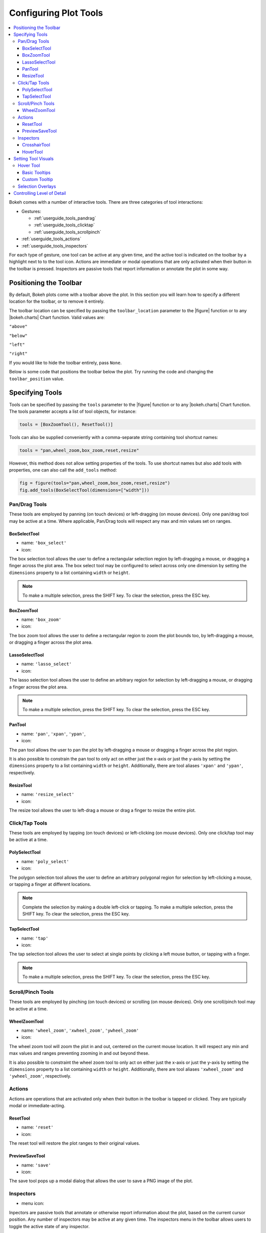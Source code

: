 .. _userguide_tools:

Configuring Plot Tools
======================

.. contents::
    :local:
    :depth: 3

Bokeh comes with a number of interactive tools. There are three categories of tool
interactions:

* Gestures:

  - :ref:`userguide_tools_pandrag`
  - :ref:`userguide_tools_clicktap`
  - :ref:`userguide_tools_scrollpinch`

* :ref:`userguide_tools_actions`
* :ref:`userguide_tools_inspectors`

For each type of gesture, one tool can be active at any given time, and
the active tool is indicated on the toolbar by a highlight next to to the
tool icon. Actions are immediate or modal operations that are only activated
when their button in the toolbar is pressed. Inspectors are passive tools
that report information or annotate the plot in some way.

.. _userguide_tools_toolbar:

Positioning the Toolbar
-----------------------

By default, Bokeh plots come with a toolbar above the plot. In this section
you will learn how to specify a different location for the toolbar, or to
remove it entirely.

The toolbar location can be specified by passing the ``toolbar_location``
parameter to the |figure| function or to any |bokeh.charts| Chart function.
Valid values are:

``"above"``

``"below"``

``"left"``

``"right"``

If you would like to hide the toolbar entirely, pass ``None``.

Below is some code that positions the toolbar below the plot. Try
running the code and changing the ``toolbar_position`` value.

.. bokeh-plot:: source/docs/user_guide/source_examples/tools_position_toolbar.py
    :source-position: above

.. _userguide_tools_specifying_tools:

Specifying Tools
----------------

Tools can be specified by passing the ``tools`` parameter to the |figure|
function or to any |bokeh.charts| Chart function. The tools parameter
accepts a list of tool objects, for instance:

.. code-block:: python

    tools = [BoxZoomTool(), ResetTool()]

Tools can also be supplied conveniently with a comma-separate string
containing tool shortcut names:

.. code-block:: python

    tools = "pan,wheel_zoom,box_zoom,reset,resize"

However, this method does not allow setting properties of the tools.
To use shortcut names but also add tools with properties, one can
also call the ``add_tools`` method:

.. code-block:: python

    fig = figure(tools="pan,wheel_zoom,box_zoom,reset,resize")
    fig.add_tools(BoxSelectTool(dimensions=["width"]))

.. _userguide_tools_pandrag:

Pan/Drag Tools
~~~~~~~~~~~~~~

These tools are employed by panning (on touch devices) or left-dragging (on
mouse devices). Only one pan/drag tool may be active at a time. Where
applicable, Pan/Drag tools will respect any max and min values set on ranges.

BoxSelectTool
'''''''''''''

* name: ``'box_select'``
* icon: |box_select_icon|

The box selection tool allows the user to define a rectangular selection
region by left-dragging a mouse, or dragging a finger across the plot area.
The box select tool may be configured to select across only one dimension by
setting the ``dimensions`` property to a list containing ``width`` or
``height``.

.. note::
    To make a multiple selection, press the SHIFT key. To clear the
    selection, press the ESC key.

BoxZoomTool
'''''''''''

* name: ``'box_zoom'``
* icon: |box_zoom_icon|

The box zoom tool allows the user to define a rectangular region to zoom the
plot bounds too, by left-dragging a mouse, or dragging a finger across the
plot area.

LassoSelectTool
'''''''''''''''

* name: ``'lasso_select'``
* icon: |lasso_select_icon|

The lasso selection tool allows the user to define an arbitrary region for
selection by left-dragging a mouse, or dragging a finger across the plot area.

.. note::
    To make a multiple selection, press the SHIFT key. To clear the selection,
    press the ESC key.

PanTool
'''''''

* name: ``'pan'``, ``'xpan'``, ``'ypan'``,
* icon: |pan_icon|

The pan tool allows the user to pan the plot by left-dragging a mouse or dragging a
finger across the plot region.

It is also possible to constrain the pan tool to only act on either just the x-axis or
just the y-axis by setting the ``dimensions`` property to a list containing ``width``
or ``height``. Additionally, there are tool aliases ``'xpan'`` and ``'ypan'``,
respectively.

ResizeTool
''''''''''

* name: ``'resize_select'``
* icon: |resize_icon|

The resize tool allows the user to left-drag a mouse or drag a finger to resize
the entire plot.

.. _userguide_tools_clicktap:

Click/Tap Tools
~~~~~~~~~~~~~~~

These tools are employed by tapping (on touch devices) or left-clicking (on
mouse devices). Only one click/tap tool may be active at a time.

PolySelectTool
''''''''''''''

* name: ``'poly_select'``
* icon: |poly_select_icon|

The polygon selection tool allows the user to define an arbitrary polygonal
region for selection by left-clicking a mouse, or tapping a finger at different
locations.

.. note::
    Complete the selection by making a double left-click or tapping. To make a
    multiple selection, press the SHIFT key. To clear the selection, press the
    ESC key.

TapSelectTool
'''''''''''''

* name: ``'tap'``
* icon: |tap_select_icon|

The tap selection tool allows the user to select at single points by clicking
a left mouse button, or tapping with a finger.

.. note::
    To make a multiple selection, press the SHIFT key. To clear the selection,
    press the ESC key.

.. _userguide_tools_scrollpinch:

Scroll/Pinch Tools
~~~~~~~~~~~~~~~~~~

These tools are employed by pinching (on touch devices) or scrolling (on
mouse devices). Only one scroll/pinch tool may be active at a time.

WheelZoomTool
'''''''''''''

* name: ``'wheel_zoom'``, ``'xwheel_zoom'``, ``'ywheel_zoom'``
* icon: |wheel_zoom_icon|

The wheel zoom tool will zoom the plot in and out, centered on the current
mouse location. It will respect any min and max values and ranges preventing
zooming in and out beyond these.

It is also possible to constraint the wheel zoom tool to only act on either
just the x-axis or just the y-axis by setting the ``dimensions`` property to
a list containing ``width`` or ``height``. Additionally, there are tool aliases
``'xwheel_zoom'`` and ``'ywheel_zoom'``, respectively.

.. _userguide_tools_actions:

Actions
~~~~~~~

Actions are operations that are activated only when their button in the toolbar
is tapped or clicked. They are typically modal or immediate-acting.

ResetTool
'''''''''

* name: ``'reset'``
* icon: |reset_icon|

The reset tool will restore the plot ranges to their original values.

PreviewSaveTool
'''''''''''''''

* name: ``'save'``
* icon: |save_icon|

The save tool pops up a modal dialog that allows the user to save a PNG image
of the plot.

.. _userguide_tools_inspectors:

Inspectors
~~~~~~~~~~

* menu icon: |inspector_icon|

Inpectors are passive tools that annotate or otherwise report information about
the plot, based on the current cursor position. Any number of inspectors may be
active at any given time. The inspectors menu in the toolbar allows users to
toggle the active state of any inspector.

CrosshairTool
'''''''''''''

* name: ``'crosshair'``

Th crosshair tool draws a crosshair annotation over the plot, centered on
the current mouse position. The crosshair tool may be configured to draw
accross only one dimension by setting the ``dimensions`` property to a
list containing ``width`` or ``height``.

HoverTool
'''''''''

* name: ``'hover'``

The hover tool pops up a tooltip div whenever the cursor is over a glyph.
The information comes from the glyphs data source and is configurable through
a simple tooltips dictionary that maps displayed names to columns in the data source,
or to special known variables

----

Below is some code that shows how to specify which tools to add to the
toolbar.

Try running the code and changing the name of tools being added to the
tools with valid values

.. bokeh-plot:: source/docs/user_guide/source_examples/tools_hover_string.py
    :source-position: above

or with a list of the tool instances:

.. bokeh-plot:: source/docs/user_guide/source_examples/tools_hover_instance.py
    :source-position: above

Setting Tool Visuals
--------------------

Hover Tool
~~~~~~~~~~

The hover tool is a passive inspector tool. It is generally on at all times,
but can be configured in the inspector’s menu associated with the toolbar.

The hover tool displays informational tooltips whenever the cursor is directly
over a glyph. The data to show comes from the glyph’s data source, and what is
to be displayed is configurable through a tooltips attribute that maps display
names to columns in the data source, or to special known variables.

Field names starting with “@” are interpreted as columns on the data source.
Field names starting with “$” are special, known fields, e.g. `$x` will
display the x-coordinate under the current mouse position. More information
about those fields can be found in the |HoverTool| reference.

Basic Tooltips
''''''''''''''

The hover tool will generate a default "tabular" tooltip of field names
and their associated values. These field names and values are supplied
as a list of *(field name, value)* tuples. For instance, the tooltip
list below on the left will produce the basic default tooltip below on
the right:

|

+-----------------------------------------------------------+--------------------+
|::                                                         |                    |
|                                                           |                    |
|    hover.tooltips = [                                     |                    |
|        ("index", "$index"),                               |                    |
|        ("(x,y)", "($x, $y)"),                             |                    |
|        ("radius", "@radius"),                             |   |hover_basic|    |
|        ("fill color", "$color[hex, swatch]:fill_color"),  |                    |
|        ("foo", "@foo"),                                   |                    |
|        ("bar", "@bar"),                                   |                    |
|    ]                                                      |                    |
+-----------------------------------------------------------+--------------------+

Here is a complete example of how to configure and use the hover tool with
default tooltip:

.. bokeh-plot:: source/docs/user_guide/source_examples/tools_hover_tooltips.py
    :source-position: above

Custom Tooltip
''''''''''''''

It is also possible to supply a custom tooltip template. To do this,
pass an HTML string, with the Bokeh tooltip field name symbols wherever
substitutions are desired. An example is shown below:

.. bokeh-plot:: source/docs/user_guide/source_examples/tools_hover_custom_tooltip.py
    :source-position: above

Selection Overlays
~~~~~~~~~~~~~~~~~~

The capability to style the selection overlays is not yet exposed to the
python interface. See :bokeh-issue:`2239` for information about plans to
add this feature.

.. _userguide_tools_lod:

Controlling Level of Detail
---------------------------

Although the HTML canvas can comfortably display tens or even hundreds of
thousands of glyphs, doing so can have adverse affects on interactive
performance. In order to accommodate large-ish (but not enormous) data
sizes, Bokeh plots offer "Level of Detail" (LOD) capability in the client.

.. note::
    Another option, when dealing with very large data volumes, is to use the
    Bokeh Server to perform downsampling on data before it is sent to the
    browser. Such an approach is unavoidable past a certain data size. See
    :ref:`userguide_server` for more information.

The basic idea is that during interactive operations (e.g., panning or zooming),
the plot only draws some small fraction of data points. This hopefully allows the
general sense of the interaction to be preserved mid-flight, while maintaining
interactive performance. There are four properties on |Plot| objects that control
LOD behavior:

.. bokeh-prop:: bokeh.models.plots.Plot.lod_factor
.. bokeh-prop:: bokeh.models.plots.Plot.lod_interval
.. bokeh-prop:: bokeh.models.plots.Plot.lod_threshold
.. bokeh-prop:: bokeh.models.plots.Plot.lod_timeout


.. |bokeh.charts|   replace:: :ref:`bokeh.charts <bokeh.charts>`

.. |Plot| replace:: :class:`~bokeh.models.plots.Plot`

.. |figure| replace:: :func:`~bokeh.plotting.figure`

.. |HoverTool| replace:: :class:`~bokeh.models.tools.HoverTool`

.. |hover_basic| image:: /_images/hover_basic.png

.. |box_select_icon| image:: /_images/icons/BoxSelect.png
    :height: 14pt
.. |box_zoom_icon| image:: /_images/icons/BoxZoom.png
    :height: 14pt
.. |help_icon| image:: /_images/icons/Help.png
    :height: 14pt
.. |inspector_icon| image:: /_images/icons/Inspector.png
    :height: 14pt
.. |lasso_select_icon| image:: /_images/icons/LassoSelect.png
    :height: 14pt
.. |pan_icon| image:: /_images/icons/Pan.png
    :height: 14pt
.. |poly_select_icon| image:: /_images/icons/PolygonSelect.png
    :height: 14pt
.. |reset_icon| image:: /_images/icons/Reset.png
    :height: 14pt
.. |resize_icon| image:: /_images/icons/Resize.png
    :height: 14pt
.. |save_icon| image:: /_images/icons/Save.png
    :height: 14pt
.. |tap_select_icon| image:: /_images/icons/TapSelect.png
    :height: 14pt
.. |wheel_zoom_icon| image:: /_images/icons/WheelZoom.png
    :height: 14pt
